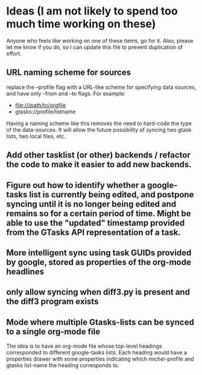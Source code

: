 * Ideas (I am not likely to spend too much time working on these)
Anyone who feels like working on one of these items, go for it.  Also, please let me know if you do, so I can update this file to prevent duplication of effort.
** URL naming scheme for sources
replace the --profile flag with a URL-like scheme for specifying data sources, and have only --from and --to flags. For example:
- file:///path/to/orgfile
- gtasks://profile/listname
Having a naming scheme like this removes the need to hard-code the type of the data-sources.  It will allow the future possibility of syncing two gtask lists, two local files, etc.
** Add other tasklist (or other) backends / refactor the code to make it easier to add new backends.
** Figure out how to identify whether a google-tasks list is currently being edited, and postpone syncing until it is no longer being edited and remains so for a certain period of time.  Might be able to use the "updated" timestamp provided from the GTasks API representation of a task.
** More intelligent sync using task GUIDs provided by google, stored as properties of the org-mode headlines
** only allow syncing when diff3.py is present and the diff3 program exists
** Mode where multiple Gtasks-lists can be synced to a single org-mode file
The idea is to have an org-mode file whose top-level headings corresponded to different google-tasks lists.  Each heading would have a properties drawer with some properties indicating which michel-profile and gtasks list-name the heading corresponds to.
